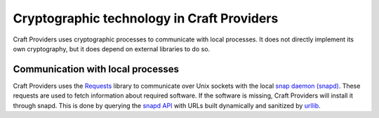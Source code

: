 .. _explanation_cryptographic-technology:

Cryptographic technology in Craft Providers
===========================================

Craft Providers uses cryptographic processes to communicate with local
processes. It does not directly implement its own cryptography, but it does
depend on external libraries to do so.

Communication with local processes
----------------------------------

Craft Providers uses the `Requests
<https://requests.readthedocs.io/en/latest/>`_ library to communicate over Unix
sockets with the local `snap daemon (snapd)
<https://snapcraft.io/docs/installing-snapd>`_. These requests are used to
fetch information about required software. If the software is missing, Craft
Providers will install it through snapd. This is done by querying the `snapd
API <https://snapcraft.io/docs/snapd-api>`_ with URLs built dynamically and
sanitized by `urllib <https://docs.python.org/3/library/urllib.html>`_.
